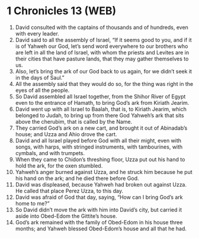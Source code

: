 * 1 Chronicles 13 (WEB)
:PROPERTIES:
:ID: WEB/13-1CH13
:END:

1. David consulted with the captains of thousands and of hundreds, even with every leader.
2. David said to all the assembly of Israel, “If it seems good to you, and if it is of Yahweh our God, let’s send word everywhere to our brothers who are left in all the land of Israel, with whom the priests and Levites are in their cities that have pasture lands, that they may gather themselves to us.
3. Also, let’s bring the ark of our God back to us again, for we didn’t seek it in the days of Saul.”
4. All the assembly said that they would do so, for the thing was right in the eyes of all the people.
5. So David assembled all Israel together, from the Shihor River of Egypt even to the entrance of Hamath, to bring God’s ark from Kiriath Jearim.
6. David went up with all Israel to Baalah, that is, to Kiriath Jearim, which belonged to Judah, to bring up from there God Yahweh’s ark that sits above the cherubim, that is called by the Name.
7. They carried God’s ark on a new cart, and brought it out of Abinadab’s house; and Uzza and Ahio drove the cart.
8. David and all Israel played before God with all their might, even with songs, with harps, with stringed instruments, with tambourines, with cymbals, and with trumpets.
9. When they came to Chidon’s threshing floor, Uzza put out his hand to hold the ark, for the oxen stumbled.
10. Yahweh’s anger burned against Uzza, and he struck him because he put his hand on the ark; and he died there before God.
11. David was displeased, because Yahweh had broken out against Uzza. He called that place Perez Uzza, to this day.
12. David was afraid of God that day, saying, “How can I bring God’s ark home to me?”
13. So David didn’t move the ark with him into David’s city, but carried it aside into Obed-Edom the Gittite’s house.
14. God’s ark remained with the family of Obed-Edom in his house three months; and Yahweh blessed Obed-Edom’s house and all that he had.
